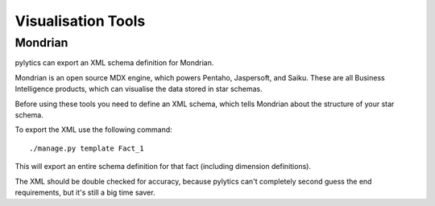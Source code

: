 Visualisation Tools
===================

Mondrian
--------

pylytics can export an XML schema definition for Mondrian.

Mondrian is an open source MDX engine, which powers Pentaho, Jaspersoft, and Saiku. These are all Business Intelligence products, which can visualise the data stored in star schemas.

Before using these tools you need to define an XML schema, which tells Mondrian about the structure of your star schema.

To export the XML use the following command::

    ./manage.py template Fact_1

This will export an entire schema definition for that fact (including dimension definitions).

The XML should be double checked for accuracy, because pylytics can't completely second guess the end requirements, but it's still a big time saver.
